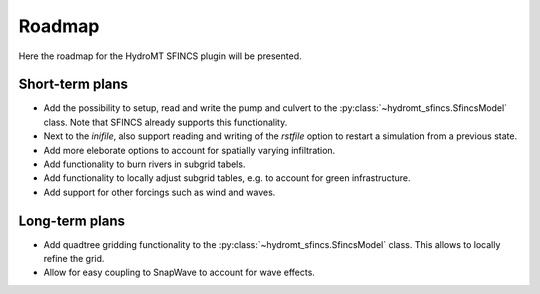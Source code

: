 .. _roadmap:

Roadmap
=======

Here the roadmap for the HydroMT SFINCS plugin will be presented.

Short-term plans
----------------
- Add the possibility to setup, read and write the pump and culvert to the :py:class:`~hydromt_sfincs.SfincsModel` class. Note that SFINCS already supports this functionality.
- Next to the `inifile`, also support reading and writing of the `rstfile` option to restart a simulation from a previous state.
- Add more eleborate options to account for spatially varying infiltration.
- Add functionality to burn rivers in subgrid tabels.
- Add functionality to locally adjust subgrid tables, e.g. to account for green infrastructure.
- Add support for other forcings such as wind and waves.

Long-term plans
---------------
- Add quadtree gridding functionality to the :py:class:`~hydromt_sfincs.SfincsModel` class. This allows to locally refine the grid.
- Allow for easy coupling to SnapWave to account for wave effects.
